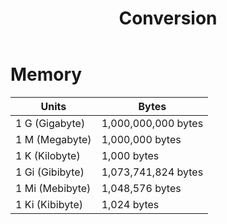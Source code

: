 #+title: Conversion


* Memory


|Units   | Bytes |
|---+---|
|1 G (Gigabyte) | 1,000,000,000 bytes |
|1 M (Megabyte) | 1,000,000 bytes |
|1 K (Kilobyte) | 1,000 bytes |
|1 Gi (Gibibyte) | 1,073,741,824 bytes |
|1 Mi (Mebibyte) | 1,048,576 bytes |
|1 Ki (Kibibyte)| 1,024 bytes|
